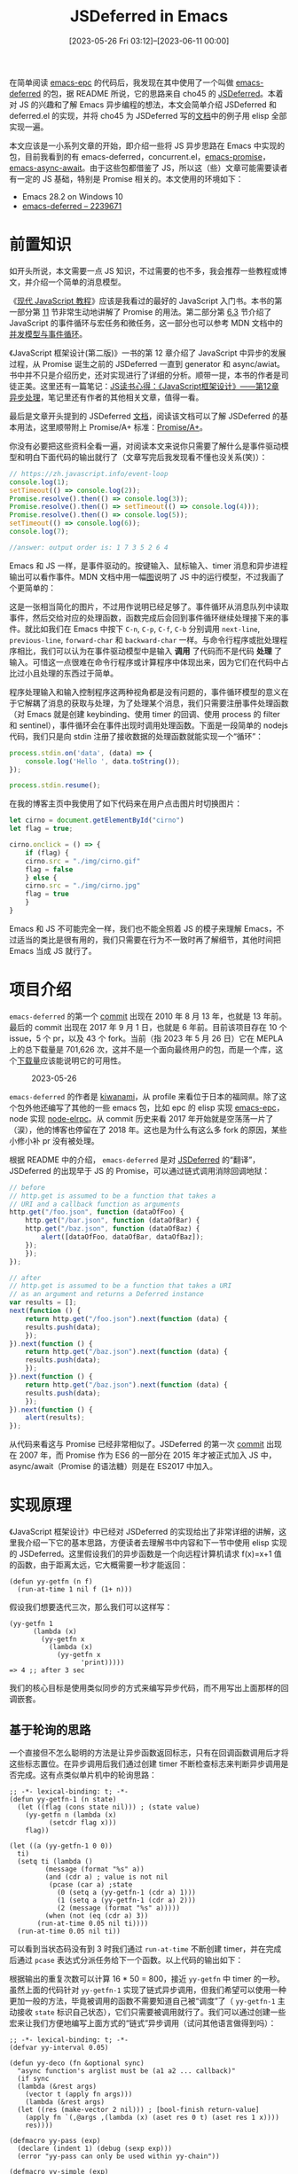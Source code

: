 #+TITLE: JSDeferred in Emacs
#+DATE: [2023-05-26 Fri 03:12]--[2023-06-11 00:00]
#+FILETAGS: elisp
#+DESCRIPTION: 本文对 JSDeferred 的实现原理进行了简单介绍并在 Emacs 中实现了一个简化版本，同时介绍了已有的实现 deferred.el

# [[https://www.pixiv.net/artworks/108536972][file:dev/0.jpg]]

在简单阅读 [[https://github.com/kiwanami/emacs-epc][emacs-epc]] 的代码后，我发现在其中使用了一个叫做 [[https://github.com/kiwanami/emacs-deferred][emacs-deferred]] 的包，据 README 所说，它的思路来自 cho45 的 [[https://github.com/cho45/jsdeferred][JSDeferred]]。本着对 JS 的兴趣和了解 Emacs 异步编程的想法，本文会简单介绍 JSDeferred 和 deferred.el 的实现，并将 cho45 为 JSDeferred 写的[[https://cho45.stfuawsc.com/jsdeferred/][文档]]中的例子用 elisp 全部实现一遍。

本文应该是一小系列文章的开始，即介绍一些将 JS 异步思路在 Emacs 中实现的包，目前我看到的有 emacs-deferred，concurrent.el，[[https://github.com/chuntaro/emacs-promise][emacs-promise]]，[[https://github.com/chuntaro/emacs-async-await][emacs-async-await]]。由于这些包都借鉴了 JS，所以这（些）文章可能需要读者有一定的 JS 基础，特别是 Promise 相关的。本文使用的环境如下：

- Emacs 28.2 on Windows 10
- [[https://github.com/kiwanami/emacs-deferred/tree/2239671d94b38d92e9b28d4e12fd79814cfb9c16][emacs-deferred -- 2239671]]

* 前置知识

如开头所说，本文需要一点 JS 知识，不过需要的也不多，我会推荐一些教程或博文，并介绍一个简单的消息模型。

《[[https://zh.javascript.info/][现代 JavaScript 教程]]》应该是我看过的最好的 JavaScript 入门书。本书的第一部分第 [[https://zh.javascript.info/callbacks][11]] 节非常生动地讲解了 Promise 的用法。第二部分第 [[https://zh.javascript.info/event-loop][6.3]] 节介绍了 JavaScript 的事件循环与宏任务和微任务，这一部分也可以参考 MDN 文档中的[[https://developer.mozilla.org/zh-CN/docs/Web/JavaScript/Event_loop][并发模型与事件循环]]。

《JavaScript 框架设计(第二版)》一书的第 12 章介绍了 JavaScript 中异步的发展过程，从 Promise 诞生之前的 JSDeferred 一直到 generator 和 async/awiat。书中并不只是介绍历史，还对实现进行了详细的分析。顺带一提，本书的作者是司徒正美。这里还有一篇笔记：[[https://www.cnblogs.com/fsjohnhuang/p/4296831.html][JS读书心得：《JavaScript框架设计》——第12章 异步处理]]，笔记里还有作者的其他相关文章，值得一看。

最后是文章开头提到的 JSDeferred [[https://cho45.stfuawsc.com/jsdeferred/][文档]]，阅读该文档可以了解 JSDeferred 的基本用法，这里顺带附上 Promise/A+ 标准：[[https://promisesaplus.com/][Promise/A+]]。

你没有必要把这些资料全看一遍，对阅读本文来说你只需要了解什么是事件驱动模型和明白下面代码的输出就行了（文章写完后我发现看不懂也没关系(笑)）：

#+BEGIN_SRC js
// https://zh.javascript.info/event-loop
console.log(1);
setTimeout(() => console.log(2));
Promise.resolve().then(() => console.log(3));
Promise.resolve().then(() => setTimeout(() => console.log(4)));
Promise.resolve().then(() => console.log(5));
setTimeout(() => console.log(6));
console.log(7);

//answer: output order is: 1 7 3 5 2 6 4
#+END_SRC

Emacs 和 JS 一样，是事件驱动的。按键输入、鼠标输入、timer 消息和异步进程输出可以看作事件。MDN 文档中用一幅[[https://developer.mozilla.org/en-US/docs/Web/JavaScript/Event_loop/the_javascript_runtime_environment_example.svg][图]]说明了 JS 中的运行模型，不过我画了个更简单的：

[[./1.png]]

这是一张相当简化的图片，不过用作说明已经足够了。事件循环从消息队列中读取事件，然后交给对应的处理函数，函数完成后会回到事件循环继续处理接下来的事件。就比如我们在 Emacs 中按下 =C-n=, =C-p=, =C-f=, =C-b= 分别调用 =next-line=, =previous-line=, =forward-char= 和 =backward-char= 一样。与命令行程序或批处理程序相比，我们可以认为在事件驱动模型中是输入 *调用* 了代码而不是代码 *处理* 了输入。可惜这一点很难在命令行程序或计算程序中体现出来，因为它们在代码中占比过小且处理的东西过于简单。

程序处理输入和输入控制程序这两种视角都是没有问题的，事件循环模型的意义在于它解耦了消息的获取与处理，为了处理某个消息，我们只需要注册事件处理函数（对 Emacs 就是创建 keybinding、使用 timer 的回调、使用 process 的 filter 和 sentinel），事件循环会在事件出现时调用处理函数。下面是一段简单的 nodejs 代码，我们只是向 stdin 注册了接收数据的处理函数就能实现一个“循环”：

#+BEGIN_SRC js
  process.stdin.on('data', (data) => {
      console.log('Hello ', data.toString());
  });

  process.stdin.resume();
#+END_SRC

在我的博客主页中我使用了如下代码来在用户点击图片时切换图片：

#+BEGIN_SRC js
  let cirno = document.getElementById("cirno")
  let flag = true;

  cirno.onclick = () => {
      if (flag) {
	  cirno.src = "./img/cirno.gif"
	  flag = false
      } else {
	  cirno.src = "./img/cirno.jpg"
	  flag = true
      }
  }
#+END_SRC

Emacs 和 JS 不可能完全一样，我们也不能全照着 JS 的模子来理解 Emacs，不过适当的类比是很有用的，我们只需要在行为不一致时再了解细节，其他时间把 Emacs 当成 JS 就行了。

* 项目介绍

=emacs-deferred= 的第一个 [[https://github.com/kiwanami/emacs-deferred/commit/c491b4f5d3b77e72cec37be5a0d04d47b40cf49f][commit]] 出现在 2010 年 8 月 13 年，也就是 13 年前。最后的 commit 出现在 2017 年 9 月 1 日，也就是 6 年前。目前该项目存在 10 个 issue，5 个 pr，以及 43 个 fork。当前（指 2023 年 5 月 26 日）它在 MEPLA 上的总下载量是 701,626 次，这并不是一个面向最终用户的包，而是一个库，这个[[https://melpa.org/#/?q=deferred][下载量]]应该能说明它的可用性。

#+CAPTION: 2023-05-26
[[./2.png]]

=emacs-deferred= 的作者是 [[https://github.com/kiwanami][kiwanami]]，从 profile 来看位于日本的福岡県。除了这个包外他还编写了其他的一些 emacs 包，比如 epc 的 elisp 实现 [[https://github.com/kiwanami/emacs-epc][emacs-epc]]，node 实现 [[https://github.com/kiwanami/node-elrpc][node-elrpc]]。从 commit 历史来看 2017 年开始就是空荡荡一片了（涙），他的博客也停留在了 2018 年。这也是为什么有这么多 fork 的原因，某些小修小补 pr 没有被处理。

根据 README 中的介绍， =emacs-deferred= 是对 [[https://github.com/cho45/jsdeferred][JSDeferred]] 的“翻译”，JSDeferred 的出现早于 JS 的 Promise，可以通过链式调用消除回调地狱：

#+BEGIN_SRC js
  // before
  // http.get is assumed to be a function that takes a
  // URI and a callback function as arguments
  http.get("/foo.json", function (dataOfFoo) {
      http.get("/bar.json", function (dataOfBar) {
	  http.get("/baz.json", function (dataOfBaz) {
	      alert([dataOfFoo, dataOfBar, dataOfBaz]);
	  });
      });
  });
#+END_SRC

[[./3.jpg]]

#+BEGIN_SRC js
  // after
  // http.get is assumed to be a function that takes a URI
  // as an argument and returns a Deferred instance
  var results = [];
  next(function () {
      return http.get("/foo.json").next(function (data) {
	  results.push(data);
      });
  }).next(function () {
      return http.get("/baz.json").next(function (data) {
	  results.push(data);
      });
  }).next(function () {
      return http.get("/baz.json").next(function (data) {
	  results.push(data);
      });
  }).next(function () {
      alert(results);
  });
#+END_SRC

从代码来看这与 Promise 已经非常相似了。JSDeferred 的第一次 [[https://github.com/cho45/jsdeferred/commits/master?after=0ea58e44517478d2870e18b7ae679627361820ac+314&branch=master&qualified_name=refs%2Fheads%2Fmaster][commit]] 出现在 2007 年，而 Promise 作为 ES6 的一部分在 2015 年才被正式加入 JS 中，async/await（Promise 的语法糖）则是在 ES2017 中加入。

* 实现原理

《JavaScript 框架设计》中已经对 JSDeferred 的实现给出了非常详细的讲解，这里我介绍一下它的基本思路，方便读者去理解书中内容和下一节中使用 elisp 实现的 JSDeferred。这里假设我们的异步函数是一个向远程计算机请求 f(x)=x+1 值的函数，由于距离太远，它大概需要一秒才能返回：

#+BEGIN_SRC elisp
  (defun yy-getfn (n f)
    (run-at-time 1 nil f (1+ n)))
#+END_SRC

假设我们想要迭代三次，那么我们可以这样写：

#+BEGIN_SRC elisp
  (yy-getfn 1
	    (lambda (x)
	      (yy-getfn x
			(lambda (x)
			  (yy-getfn x
				    'print)))))
  => 4 ;; after 3 sec
#+END_SRC

我们的核心目标是使用类似同步的方式来编写异步代码，而不用写出上面那样的回调嵌套。

** 基于轮询的思路

一个直接但不怎么聪明的方法是让异步函数返回标志，只有在回调函数调用后才将这些标志置位。在异步调用后我们通过创建 timer 不断检查标志来判断异步调用是否完成。这有点类似单片机中的轮询思路：

#+BEGIN_SRC elisp
  ;; -*- lexical-binding: t; -*-
  (defun yy-getfn-1 (n state)
    (let ((flag (cons state nil))) ; (state value)
      (yy-getfn n (lambda (x)
		    (setcdr flag x)))
      flag))

  (let ((a (yy-getfn-1 0 0))
	ti)
    (setq ti (lambda ()
	       (message (format "%s" a))
	       (and (cdr a) ; value is not nil
		    (pcase (car a) ;state
		      (0 (setq a (yy-getfn-1 (cdr a) 1)))
		      (1 (setq a (yy-getfn-1 (cdr a) 2)))
		      (2 (message (format "%s" a)))))
	       (when (not (eq (cdr a) 3))
		 (run-at-time 0.05 nil ti))))
    (run-at-time 0.05 nil ti))
#+END_SRC

可以看到当状态码没有到 3 时我们通过 =run-at-time= 不断创建 timer，并在完成后通过 =pcase= 表达式分派任务给下一个函数。以上代码的输出如下：

[[./4.png]]

根据输出的重复次数可以计算 16 * 50 = 800，接近 =yy-getfn= 中 timer 的一秒。虽然上面的代码针对 =yy-getfn-1= 实现了链式异步调用，但我们希望可以使用一种更加一般的方法，毕竟被调用的函数不需要知道自己被“调度”了（ =yy-getfn-1= 主动接收 =state= 标识自己状态），它们只需要被调用就行了。我们可以通过创建一些宏来让我们方便地编写上面方式的“链式”异步调用（试问其他语言做得到吗）：

#+BEGIN_SRC elisp
  ;; -*- lexical-binding: t; -*-
  (defvar yy-interval 0.05)

  (defun yy-deco (fn &optional sync)
    "async function's arglist must be (a1 a2 ... callback)"
    (if sync
	(lambda (&rest args)
	  (vector t (apply fn args)))
      (lambda (&rest args)
	(let ((res (make-vector 2 nil))) ; [bool-finish return-value]
	  (apply fn `(,@args ,(lambda (x) (aset res 0 t) (aset res 1 x))))
	  res))))

  (defmacro yy-pass (exp)
    (declare (indent 1) (debug (sexp exp)))
    (error "yy-pass can only be used within yy-chain"))

  (defmacro yy-simple (exp)
    (declare (indent 1) (debug (sexp exp)))
    (error "yy-simple can only be used within yy-chain"))

  (defmacro yy-chain (start &rest calls)
    (let ((res (gensym "res"))
	  (state (gensym "st"))
	  (timer (gensym "ti")))
      `(cl-symbol-macrolet ((it (aref ,res 1)))
	 (cl-macrolet ((yy-pass (exp) `(prog1 ,',res ,exp))
		       (yy-simple (exp) `(vector t ,exp)))
	   (let ((,res (vector t nil))
		 (,state 0)
		 ,timer)
	     (setq ,res ,start)
	     (setq ,timer (lambda ()
			    (and (aref ,res 0)
				 (pcase ,state
				   ,@(cl-loop for a in calls
					      for i from 0
					      collect `(,i (setq ,res ,a)
							   (cl-incf ,state)))))
			    (when (< ,state ,(length calls))
			      (run-at-time yy-interval nil ,timer))))
	     (run-at-time yy-interval nil ,timer))))))
#+END_SRC

因为现在函数的返回值需要区分是否完成，而返回值也可能是 nil，所以我将返回值的格式设为 =[flag value]= 的长度为 2 的向量，其中 =flag= 为 t 表示调用已完成，否则未完成。 =value= 当未完成时为 nil，完成后为结果值。我也定义了将普通函数转换为满足返回值格式函数的 =yy-deco= ，它对同步函数会直接返回 =[t val]= ，对异步函数会在回调中将这个向量设为 =[t val]= 。

=yy-pass= 和 =yy-simple= 是两个辅助宏，前者的作用是忽略当前表达式的值，可以用于打印信息，后者的作用是将简单表达式转换为 =[t val]= 的形式，只要给普通表达式加上它就可以直接在 =yy-chain= 中使用了。在 =yy-chain= 中我添加了一个特殊名字 =it= ，它是上一次调用的返回值，可以在随后的调用中使用。

你也应该注意到了我根据表达式在 =calls= 中出现的顺序为它们分配了状态值，并在某一调用结束后将当前状态值自增 1，这样我们在宏展开阶段就自动实现了状态的分配，而不用向函数显式传递它们的状态值。

使用这一系列函数我们可以重写本节开头的嵌套调用：

#+BEGIN_SRC elisp
  (let ((f (yy-deco 'yy-getfn)))
    (yy-chain
     (yy-pass (message "1"))
     (funcall f 1)
     (yy-pass (message (format "%s" it)))
     (funcall f it)
     (yy-pass (message (format "%s" it)))
     (funcall f it)
     (yy-pass (message (format "%s" it)))))
  ;; output 1 2 3 4 per second
#+END_SRC

可以看到嵌套确实被消除掉了，嵌套关系变成了顺序关系。虽然这种基于轮询思路的实现确实将代码线性化了，但是它也存在一些问题：

1. 即使是无需等待的同步调用之间也要间隔差不多一个 timer 周期（timer 计时不一定准确）
2. 因为实现原理是通过创建 timer 来主动检测调用是否完成，如果 timer 间隔过短会占用过多资源（试试将计时器的时间设为 0）

对于第 1 点，我们可以将相邻的同步调用合并到一起，所以这不是什么大问题，但在 Emacs 这个事件驱动模型中使用单片机式的轮询有点 naive 了属于是，我们完全可以在异步调用完成时通过 *某种方式* 触发执行。

下面我介绍一种使用单链表而不是状态值来实现相同功能的方法，这主要是因为 JSDeferred 和 deferred.el 中都是这样做的，读者提前了解这样的实现也许能更轻松理解后面的内容。在此之前我为我实现的 =yy-chain= 补充一个例子，顺便贴一下检测 =run-at-time= 的最小时间间隔的代码：

#+BEGIN_SRC elisp
(let (res)
  (yy-chain
   (yy-simple 1)
   (yy-pass (push it res))
   (yy-pass (push it res))
   (yy-simple (+ it 3))
   (yy-pass (push it res))
   (yy-simple (1+ it))
   (yy-pass (push it res))
   (yy-simple (- it 4))
   (yy-pass (push it res))
   (yy-simple (+ it 3))
   (yy-pass (push it res))
   (yy-pass (message (format "%s" (reverse res))))))
=> (1 1 4 5 1 4)
#+END_SRC

以下代码来自《JavaScript 框架设计》的 12 章开头，我将它“翻译”为了 elisp：

#+BEGIN_SRC elisp
  ;; -*- lexical-binding: t; -*-
  (defun testme (count ms)
    (let ((c 1)
	  time func)
      (setq func (lambda ()
		   (push (float-time) time)
		   (cl-incf c)
		   (if (<= c count)
		       (run-with-timer ms nil func)
		     (let* ((tl (length time))
			    (res (cl-loop for a on time
					  if (not (null (cdr a)))
					  sum (- (car a) (cadr a)))))
		       (message (format "%s" (/ res 1.0 tl)))))))
      (push (float-time) time)
      (run-with-timer ms nil func)))

  (run-at-time 3 nil 'testme 10000 0)
  => 0.0011155852293112363 ;s
#+END_SRC

如果 CPU 更好一点，这个时间应该能更短。

** 使用单链表

在上面的代码中我们使用状态变量和 =pcase= 创建了一条调用链：

#+BEGIN_CENTER
0->1->2->...->N
#+END_CENTER

不知道你是否意识到了，这就是一个 *任务列表* ，在前一个任务完成后，后一个任务就会触发，直到执行完成所有的任务。现在让我们换一种思路，使用单链表而不是状态值（这样添加任务更加自由些，不用使用宏了），每个任务包含一个回调函数表示任务被触发时需要执行的动作：

[[./5.png]]

我们可以添加一个帮助我们将函数串起来的函数，它实际上就是链表尾插：

#+BEGIN_SRC elisp
  (defun yy-fcons (task callback)
    (let ((o (list callback))) ; (callback . nil)
      (setcdr task o)
      o))

  (let* ((start (list '1+))
	 (it start))
    (setq it (yy-fcons it '1+))
    (setq it (yy-fcons it '1+))
    (let ((value 0))
      (while start
	(setq value (funcall (pop start) value)))
      value))
  => 3
#+END_SRC

接着就是触发函数了，它和上面的 =yy-chain= 一样，都是通过不断使用 timer 来检查调用是否完成，不过这一次我消除了同步任务之间的 timer：

#+BEGIN_SRC elisp
  ;; -*- lexical-binding: t; -*-
  (defun yy-runit (task arg)
    (let* ((result nil)
	   timer)
      (setq result (funcall (pop task) arg))
      (setq timer
	    (lambda ()
	      (while (and task (aref result 0)) ;consume sync calls
		(setq result (funcall (pop task) (aref result 1))))
	      (when task
		(run-at-time 0.05 nil timer))))
      (run-at-time 0.05 nil timer)))
#+END_SRC

使用 =yy-runit= 和 =yy-fcons= ，我们也能实现和上面的宏相同的效果：

#+BEGIN_SRC elisp
  ;; -*- lexical-binding: t; -*-
  (let ((f (yy-deco 'yy-getfn))
	(show (yy-deco (lambda (x) (prog1 x (message (format "%s" x)))) t)))
    (let* ((start (list f))
	   (it start))
      (setq it (yy-fcons it show))
      (setq it (yy-fcons it f))
      (setq it (yy-fcons it show))
      (setq it (yy-fcons it f))
      (setq it (yy-fcons it show))
      (yy-runit start 0)))
  ;; output 1 2 3 per second
#+END_SRC

你可能会觉得这和使用状态码的 =pcase= 没什么区别，函数能做的宏也能做，而且可能做的更好。但链表远比钉死在 =pcase= 里的语句要灵活，它允许我们在 *运行时* 对链表进行修改，这也是 JSDeferred 的关键思路。

** JSDeferred 的思路

正如我们在上面看到的，通过任务队列我们可以轻松实现函数的串行调用：

#+BEGIN_SRC elisp
  (let* ((start (list '1+))
	 (it start))
    (setq it (yy-fcons it '1+))
    (setq it (yy-fcons it '1+))
    (let ((value 0))
      (while start
	(setq value (funcall (pop start) value)))
      value))
#+END_SRC

如果我们想要在链中加入异步而且不使用轮询，我们应该怎么做呢？我们需要在异步完成前暂停任务列表的执行，并在完成后继续执行。那么 =yy-runit= 应该在发现刚刚结束的调用是异步时停止执行，并在这个异步完成后继续执行。我们不可能让 =yy-runit= 在这个执行点等待返回而卡住整个 emacs（毕竟单线程），所以比较好的做法应该是 =yy-runit= 在发现异步后直接返回，然后再由异步完成后的回调函数在当前点调用 =yy-runit= 继续执行，但我们要怎样让这个异步的回调知道当前任务列表呢？

JSDeferred 的思路是将异步函数包装为创建并返回任务对象的函数，该函数会在回调函数中以这个任务为起点调用 =yy-runit= ； =yy-runit= 在发现函数返回任务对象时会将这个任务与余下的任务序列连接起来，这样回调函数启动任务列表时就能继续执行了：

[[./6.png]]

这个思路确实惊艳到我了，到了这里我对 JSDeferred 的实现原理一下子就豁然开朗了。

下面，我们对前面的 =yy-getfn= 进行一下简单的包装，并修改一下 =yy-runit= 。因为要处理普通返回值和任务对象返回值，它的逻辑要变得稍微复杂一些（这里偷懒了，使用了非常粗略的判定，理论上应该给任务对象专门定义一个类型）：

#+BEGIN_SRC elisp
  ;; -*- lexical-binding: t; -*-
  (defun yy-getfn-2 (n)
    (let ((task (list 'identity)))
      (yy-getfn n (lambda (x)
		    (yy-runit-1 task x)))
      task))

  (defun yy-runit-1 (task arg)
    (when task
      (let ((result (funcall (car task) arg)))
	(cond ((and (consp result)
		    (= (length result) 1)) ; a task, very rough :)
	       (setcdr result (cdr task)))
	      (t (yy-runit-1 (cdr task) result))))))

  (let* ((start (list 'yy-getfn-2))
	 (it start))
    (setq it (yy-fcons it '1+))
    (setq it (yy-fcons it 'print))
    (setq it (yy-fcons it 'yy-getfn-2))
    (setq it (yy-fcons it 'print))
    (setq it (yy-fcons it '1+))
    (setq it (yy-fcons it 'yy-getfn-2))
    (setq it (yy-fcons it 'print))
    (yy-runit-1 start 1))
  ;; print 3 4 6 per second
#+END_SRC

按上面思路实现的代码克服了轮询的两个问题：无需不断调用 timer；同步任务会直接立刻执行下去。下面让我们详细了解一下 JSDeferred 的实现，然后在 elisp 中简单实现一下。读者若有兴趣的话也可阅读 JSDeferred 的源码或者看司徒正美的书来了解实现。

* JSDeferred 实现与使用

我们在上一节简单介绍了 JSDeferred 的原理，但也只是原理而已。现实中还有许多需要考虑的问题，下面我们来介绍一下 JSDeferred 的实现，并给出功能尽可能相似的 elisp 实现。

原本我打算直接介绍 deferred.el 而不管 JSDeferred，但我在查看前者的代码后发现它和 JSDeferred 还是存在一定的差异，不如先从后者开始。

#+BEGIN_QUOTE
Promise 发展历史最重要的一块基石就是 JSDeferred，可以说 Promise/A+ 规范的制定则很大程度上参考了由日本 geek cho45 发起的 jsDeferred 项目，追本溯源地了解 jsDeferred 是十分有必要的。

jsDeferred 的特点：

1. 内部通过单向链表结构存储成功事件处理函数、失败事件处理函数和链表中下一个 Deferred 类型对象
2. Deferred 实例内部没有状态标识（也就是说 Deferred 实例没有自定义的生命周期）
3. 由于 Deferred 实例没有状态标识，因此不支持成功/失败事件处理函数的晚绑定
4. Deferred 实例的成功/失败事件是基于事件本身的触发而被调用的
5. 由于 Deferred 实例没有状态标识，因此成功/失败事件可被多次触发，也不存在不变值作为事件处理函数入参的说法

Promise/A 的特点

1. 内部通过单向链表存储成功事件处理函数、失败事件处理函数和链表中下一个 Promise 类型对象
2. Promise 实例内部有状态标识：pending（初始状态）、fulfilled（成功状态）和 rejected（失败状态），且状态为单方向移动“pending->fulfilled” “pending->rejected”（也就是 Promise 实例存在自定义的生命周期，而生命周期的每个阶段具备不同的事件和操作）
3. 由于 Promise 实例含状态标识，因此支持事件处理函数的晚绑定
4. Promise 实例的成功/失败事件函数是基于 Promise 的状态而被调用的

《JavaScript 框架设计》12.3 JSDeferred 里程碑
#+END_QUOTE

** from jsdeferred.js to elisp

下面我们就正式开始学习 jsdeferred 了，这里我选取了[[https://github.com/cho45/jsdeferred/blob/master/jsdeferred.js][仓库]]中的 jsdeferred.js。为了纪念 cho45，下面的 elisp 代码使用 chodf 这个前缀（笑）。

jsdeferred.js 差不多有 800 行，其中大部分都是注释，我们按照从上往下的顺序介绍。

首先是默认的成功回调和失败回调：

#+BEGIN_SRC js
Deferred.ok = function (x) { return x };
Deferred.ng = function (x) { throw  x };
#+END_SRC

elisp:

#+BEGIN_SRC elisp
  (defun chodf-ok (x)
    "Default callback function"
    x)

  (defun chodf-ng (x)
    "Default errorback function"
    (signal (car x) (cdr x)))
#+END_SRC

接着就是 Deferred 原型链上挂的方法：

#+BEGIN_SRC js
  Deferred.prototype = {
      init : function () {
	  this._next    = null;
	  this.callback = {
	      ok: Deferred.ok,
	      ng: Deferred.ng
	  };
	  return this;
      },
      next  : function (fun) { return this._post("ok", fun) },
      error : function (fun) { return this._post("ng", fun) },
      call  : function (val) { return this._fire("ok", val) },
      fail  : function (err) { return this._fire("ng", err) },
      cancel : function () {
	  (this.canceller || function () {}).apply(this);
	  return this.init();
      },
      _post : function (okng, fun) {
	  this._next =  new Deferred();
	  this._next.callback[okng] = fun;
	  return this._next;
      },
      _fire : function (okng, value) {
	  var next = "ok";
	  try {
	      value = this.callback[okng].call(this, value);
	  } catch (e) {
	      next  = "ng";
	      value = e;
	      if (Deferred.onerror) Deferred.onerror(e);
	  }
	  if (Deferred.isDeferred(value)) {
	      value._next = this._next;
	  } else {
	      if (this._next) this._next._fire(next, value);
	  }
	  return this;
      }
  };
#+END_SRC

=init= 不用多说就是对象的初始化函数， =next= 和 =error= 用来在任务列表中添加新的成功/失败任务，它们内部都使用了 =_post= ，这个 =_post= 和 =yy-fcons= 很像。而最后的 =fire= 类似于我们上面的 =yy-runit= ，由它来启动整个任务列表。

=cancel= 方法提供了取消某个任务列表开始执行的方法，不过 jsdeferred 之后的 Promise 并没有这个方法（原因[[https://www.zhihu.com/question/495412354][见此]]）。所以这里我也不在对象中设置这个成员。

因为 elisp 没有面向对象（或者说我懒得用 EIEIO），我会使用显式接收对象的函数来实现它们：

#+BEGIN_SRC elisp
  (cl-defstruct (chodf (:constructor chodf-new)
		       (:copier nil))
    "Data struct used to reprensent a deferred object."
    (okcb 'chodf-ok
	  :documentation "the success callback")
    (ngcb 'chodf-ng
	  :documentation "the fail callback")
    (n nil :documentation "points to the next deferred object or nil"))

  (defun chodf--post (odf okng fun)
    "[internal] Creates a deferred object, make OBF points to it.
  if OKNG is `:ok', then obj's OKCB is FUN, otherwise NGCB."
    (let ((new (chodf-new)))
      (pcase okng
	(:ok (setf (chodf-okcb new) fun))
	(:ng (setf (chodf-ngcb new) fun)))
      (setf (chodf-n odf) new)
      new))

  (defun chodf-next (odf fun)
    "Creates new deferred and sets FUN as its callback then connect ODF to it"
    (chodf--post odf :ok fun))
  (defun chodf-error (odf fun)
    "Creates new deferred and sets FUN as its errback, then connect ODF to it.
  if FUN does not signal an error but just returns normal value,
  deferred treats the give error is recovery and continue chain"
    (chodf--post odf :ng fun))
  (defun chodf-ner (odf okfn ngfn)
    "Creates new deferred and sets okcb to OKFN, ngcb to NGFN,
  then connect ODF to it. this function doens't exist in jsdeferred.
  I add it just for code simplification."
    (let ((new (chodf-new)))
      (setf (chodf-okcb new) okfn)
      (setf (chodf-ngcb new) ngfn)
      (setf (chodf-n odf) new)
      new))

  (defun chodf--fire (odf okng value)
    "[internal] Executing deferred callback chosen by OKNG.
  OKNG can either be `:ok' or `:ng'. VALUE is arg for callback.
  If an error is signaled by ok or ng function, and deferred's `n' exists,
  then the next deferred object's ngcb function will be called"
    (cl-assert (member okng '(:ok :ng)))
    (let ((next :ok))
      (condition-case err
	  (pcase okng
	    (:ok (setq value (funcall (chodf-okcb odf) value)))
	    (:ng (setq value (funcall (chodf-ngcb odf) value))))
	(error
	 (setq next :ng)
	 (setq value err)))
      (if (chodf-p value)
	  (setf (chodf-n value) (chodf-n odf))
	(when (chodf-n odf)
	  (chodf--fire (chodf-n odf) next value)))
      odf))

  (defun chodf-call (odf val)
    "Invokes self callback chain.
  Used this in async function's callback to start a deferred object (chain)."
    (chodf--fire odf :ok val))
  (defun chodf-fail (odf val)
    "Invokes self errorback chain.
  Use this function for explicit errors. (eg. HTTP request failed)"
    (chodf--fire odf :ng val))
#+END_SRC

接下来是判断对象是否为 Deferred 对象的函数，和启动任务队列的函数 =next= 。其中类型判断已经由 =cl-defstruct= 默认帮我们实现了，而 =next= 由于环境不同有多个可用实现，我们在 emacs 中可能只能用上它默认的那一种：

#+BEGIN_SRC js
Deferred.isDeferred = function (obj) {
	return !!(obj && obj._id === Deferred.prototype._id);
};

Deferred.next_default = function (fun) {
	var d = new Deferred();
	var id = setTimeout(function () { d.call() }, 0);
	d.canceller = function () { clearTimeout(id) };
	if (fun) d.callback.ok = fun;
	return d;
};
#+END_SRC

由于 =chodf= 的 =next= 名字已经被用了，这里我们使用 =nextx= ：

#+BEGIN_SRC elisp
  (defun chodf-nextx (&optional fun wait-time)
    "Shorthand for creating new deferred which is called after current task.
  If WAIT-TIME is specified, deferred will start after WAIT-TIME seconds,
  otherwise it is ZERO."
    (setq wait-time (or wait-time 0))
    (let ((d (chodf-new)))
      (when fun (setf (chodf-okcb d) fun))
      (run-at-time wait-time nil
		   (lambda () (chodf-call d nil)))
      d))
#+END_SRC

有了这些函数，我们就可以实现上一节的一些例子了：

#+BEGIN_SRC elisp
  ;; -*- lexical-binding: t; -*-
  (defun yy-getfn-3 (n)
    (let ((d (chodf-new)))
      (yy-getfn n (lambda (x)
		    (chodf-call d x)))
      d))

  (let ((it (chodf-nextx (lambda (_)
			   (message "1")
			   (yy-getfn-3 1)))))
    (setq it (chodf-next it
			 (lambda (x)
			   (message (format "%s" x))
			   (yy-getfn-3 x))))
    (setq it (chodf-next it
			 (lambda (x)
			   (message (format "%s" x))
			   (yy-getfn-3 x))))
    (setq it (chodf-next it
			 (lambda (x)
			   (message (format "%s" x))))))
  ;; show 1 2 3 4 per second

  (let ((it (chodf-nextx (lambda (_)
			   (message "1")
			   (yy-getfn-3 1)))))
    (setq it (chodf-next it
			 (lambda (x)
			   (message (format "%s" x))
			   (chodf-ng 1))))
    (setq it (chodf-next it
			 (lambda (x)
			   (message "Happy")
			   (yy-getfn-3 x))))
    (setq it (chodf-error it
			  (lambda (x)
			    (message (format "SAD"))))))
  ;; output 1 2 SAD
#+END_SRC

可见 JSDeferred 的核心很小，在 elisp 里也才不到百行（这还是算了注释）。我原本打算在这一节把 jsdeferred.js 全部讲一遍，但是这也太长了一点，我把全部代码放到 [[https://github.com/include-yy/chodf][github]] 上了，剩下的一些函数比如 =parallel= ， =chain= ， =loop= 的实现并不 trivial，读者如果感兴趣可以去看看。在这一节的末尾我列举一下全部的 API。

- =chodf-ticktime= ，指定 =chodf-loop= ， =chodf-repeat= 和 =chodf-retry= 两次调用之间的间隔
- =chodf-repeat-maxtime= ，指定 =chodf-repeat= 某次执行最多用时
- =(chodf-new)= ，创建一个 deferred 对象
- =(chodf-obcb odf)= ，获取 deferred 对象的成功回调函数
- =(chodf-ngcb odf)= ，获取 deferred 对象的失败回调函数
- =(chodf-n odf)= ，获取 deferred 对象指向的下一个 deferred 对象
- =(chodf-ok x)= ，默认的成功回调函数
- =(chodf-ng (err . val))= ，默认的失败回调函数，它的实现为 =(signal err val)=
- =(chodf-next odf fun)= ，创建一个新的 deferred 对象，使其 =okcb= 为 =fun= ，且令 =odf= 指向它
- =(chodf-error odf fun)= ，创建一个新的 deferred 对象，使其 =ngcb= 为 =fun= ，且令 =odf= 指向它
- =(chodf-ner odf okfn ngfn)= ， 合并 =chodf-next= 和 =chodf-error= 的功能
- =(chodf-call odf val)= ，使用 val 启动成功调用链
- =(chodf-fail odf val)= ，使用 val 启动失败调用链
- =(chodf-sync! odf)= ，同步等待 =odf= 的回调被执行，用于测试或调试
- =(chodf-nextx &optional fun wait-time)= ，启动调用链，可指定首个 deferred 对象的成功回调和启动前的延时
- =(chodf-wait n)= ，等待 n 秒后执行调用链
- =(chodf-connect fun &optional testfn errtype)= ，将普通函数包装为返回 deferred 对象的函数
- =(chodf-parallel &rest fun-or-d)= ，同时开始多个 deferred 函数或 deferred 对象
- =(chodf-chain &rest funs-or-err)= ，顺序进行多个异步过程
- =(chodf-earlier &rest chodfs)= ，等待多个 deferred 对象并选取最先返回的那个
- =(chodf-loop n fun)= ，提供非阻塞的循环
- =(chodf-repeat n fun)= ，类似 =chodf-loop= ，但只接受普通函数
- =(chodf-retry n fun &optional wait)= ，重复尝试直到 =fun= 成功

额外的说明和例子可以参考 github 中的 README。

** 文档中的几个例子

JSDeferred 的文档非常有意思，可以看出作者学过 Scheme，毕竟都出现 call/cc 了。我会在这一节把一些[[https://cho45.stfuawsc.com/jsdeferred/][例子]]用 elisp 实现一遍。

这是文档中给出的将普通异步函数包装为 deferred 函数的例子：

#+BEGIN_SRC js
  http = {}
  http.get = function (uri) {
      var deferred = new Deferred();
      var xhr = new XMLHttpRequest();
      xhr.onreadystatechange = function () {
	  if (xhr.readyState == 4) {
	      if (xhr.status == 200) {
		  deferred.call(xhr);
	      } else {
		  deferred.fail(xhr);
	      }
	  }
      };
      deferred.canceller = function () { xhr.abort() };
      return deferred;
  }
#+END_SRC

假设 Emacs 中也有上面的函数，那么我们可以这样做：

#+BEGIN_SRC elisp
  (defun my-http-def (uri)
    (let ((d (chodf-new)))
      (XMLHttpRequest
       uri (lambda (res)
	     (if (= (get-state res) 4)
		 (if (= (get-status res) 200)
		     (chodf-call d res)
		   (chodf-fail d `(error . ,res))))))
      d))
#+END_SRC

有时候我们非常容易漏掉下面的 =d= ，如果函数的参数形式是 =(a1, a2, ..., callback)= 那就可以使用 =chodf-connect= 将其变换为 deferred 函数。

以下代码可以无阻塞地打印 1 到 1000，在打印期间可以正常移动光标：

#+BEGIN_SRC elisp
  (chodf-loop
   1000 (let ((i 0))
	  (lambda ()
	    (message (format "%s" (cl-incf i))))))
#+END_SRC

我们甚至可以使用它来实现 =call/cc= ，毕竟过程都保存在链中了：

#+BEGIN_SRC elisp
  (defun callcc (fun)
    (let (curr)
      (setq curr (chodf-callx
		  (lambda ()
		    (funcall fun
			     (lambda (k)
			       (chodf-call (chodf-n curr) k)
			       (chodf-ng `(error . t)))))))))

  (chodf-chain (lambda (_)
		 (callcc (lambda (k) (* 10 10 (funcall k 20)))))
	       (lambda (v)
		 (print v)))
  ;; print 10

  (let ((cout nil)
	(i 0))
    (chodf-chain (lambda (_)
		   (callcc (lambda (c)
			     (setq cout c)
			     10)))
		 (lambda (v)
		   (print v)
		   (cl-incf i)
		   (if (zerop (1- i))
		       (funcall cout 20)))))
  ;; print 10, then 20
#+END_SRC

老实说文档中使用 JS 实现的 callcc 对我来说太深奥了点，JS 的 =this= 真是神通广大啊（笑）。

* deferred.el 实现与使用

=deferred.el= 可以认为是直接派生于 JSDeferred，但是作者在上面做了不少的改进。写完 =chodf= 后我感觉十分的疲惫，这里就简单说几点算了。

首先，与 JSDeferred 中顺着链表立刻执行不同，deferred.el 在链表两项之间会间隔一个 =deferred-tick-time= ，这也就是说即使链中全是同步函数也会有延时，我们可以使用它的 README 中的第一个例子来说明：

#+BEGIN_SRC elisp
  ;; -*- lexical-binding: t; -*-
  (setq deferred:tick-time 1)

  (deferred:$
    (deferred:next
      (lambda () (message "deferred start")))
    (deferred:nextc it
      (lambda ()
	(message "chain 1")
	1))
    (deferred:nextc it
      (lambda (x)
	(message "chain 2 : %s" x)))
    (deferred:nextc it
      (lambda ()
	(read-minibuffer "Input a number: ")))
    (deferred:nextc it
      (lambda (x)
	(message "Got the number : %i" x)))
    (deferred:error it
      (lambda (err)
	(message "Wrong input : %s" err))))
#+END_SRC

运行之，你可以感受到非常明显的间隔。我猜测作者这样做是为了不卡界面，但对于不需要间隔的代码这样可能就不太友好了。

另外，deferred.el 中存在 JSDeferred 中没有的机制：队列。每当调用 =post-task= 时会向队列中添加一个 deferred 任务，随后在某个计时器触发时删除队列中的第一项并执行它。同样我也不太清楚为什么要添加这个机制，也许是为了方便不卡界面，或者是方便调试。

deferred.el 中定义了许多宏来方便编写代码，不过另一方面也增加了一些理解成本（新语言问题），我的 chodf 中没有用一个宏。

如果你想在 Emacs 中使用类似 JSDeferred 的功能，使用 deferred.el 是绝对没有问题的，它已经经过了很多用户的检验。README 中已经有很详细的使用介绍了，这里我就不多说了。如果你觉得阅读 deferred.el 的源代码有些困难的话，可以考虑先读一下 chodf 的代码（笑），不过我不建议你在新代码中使用 chodf，现在它只算是个实验品，功能还不是很成熟。

* 后记

也许你听说过所谓的“造轮子综合征”（或 NIH 综合征），它指认为自己做的东西比现成的成果更好更适合环境。本文以及 chodf 在某种意义上就是 NIH 综合征的产物。如果自己不完全清楚某个库的作用那还不如自己重写一个，这是我一直以来的想法（我正在努力地克服它）。

把 NIH 推倒极端就是任何东西都最好自己做，当然我们也知道这在各种意义上都是不大可能的，我们的现代生活建立在前人的基础上，某些我们习以为常的东西其实是非常了不起的发明创造，至少我不会有重新发明电灯的想法。话又说回来，既然我们觉得某些东西有重新发明轮子的必要，那是否说明这些东西还没有真正的尘埃落定？

哈，又是在不同思想中撕扯出的一篇文章。感谢阅读。

# | [[https://www.pixiv.net/artworks/59332061][file:dev/p4.jpg]] | [[https://www.pixiv.net/artworks/97724715][file:dev/p2.jpg]]  | [[https://www.pixiv.net/artworks/107754268][file:dev/p3.jpg]]  |
# | [[https://www.pixiv.net/artworks/23839947][file:dev/p1.jpg]] | [[https://www.pixiv.net/artworks/50052145][file:dev/p12.jpg]] | [[https://www.pixiv.net/artworks/105256151][file:dev/p6.jpg]]  |
# | [[https://www.pixiv.net/artworks/53230026][file:dev/p7.jpg]] | [[https://www.pixiv.net/artworks/31435475][file:dev/p8.jpg]]  | [[https://www.pixiv.net/artworks/39419396][file:dev/p5.jpg]]  |
# | [[https://www.pixiv.net/artworks/81199241][file:dev/p9.jpg]] | [[https://www.pixiv.net/artworks/82664147][file:dev/p10.jpg]] | [[https://www.pixiv.net/artworks/91412459][file:dev/p11.jpg]] |
